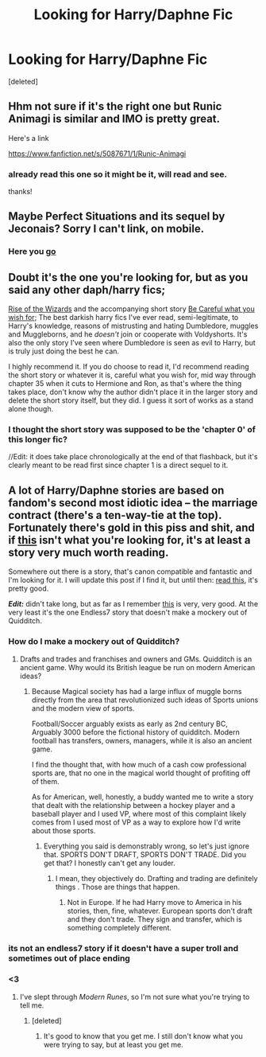 #+TITLE: Looking for Harry/Daphne Fic

* Looking for Harry/Daphne Fic
:PROPERTIES:
:Score: 8
:DateUnix: 1430953478.0
:DateShort: 2015-May-07
:FlairText: Request
:END:
[deleted]


** Hhm not sure if it's the right one but Runic Animagi is similar and IMO is pretty great.

Here's a link

[[https://www.fanfiction.net/s/5087671/1/Runic-Animagi]]
:PROPERTIES:
:Author: HollowBetrayer
:Score: 3
:DateUnix: 1430953801.0
:DateShort: 2015-May-07
:END:

*** already read this one so it might be it, will read and see.

thanks!
:PROPERTIES:
:Author: Coltt
:Score: 1
:DateUnix: 1430961494.0
:DateShort: 2015-May-07
:END:


** Maybe Perfect Situations and its sequel by Jeconais? Sorry I can't link, on mobile.
:PROPERTIES:
:Author: fxf
:Score: 3
:DateUnix: 1430957753.0
:DateShort: 2015-May-07
:END:

*** Here you [[http://jeconais.fanficauthors.net/Perfect_Situations/Perfect_Situations/][go]]
:PROPERTIES:
:Author: HollowBetrayer
:Score: 3
:DateUnix: 1430958521.0
:DateShort: 2015-May-07
:END:


** Doubt it's the one you're looking for, but as you said any other daph/harry fics;

[[https://www.fanfiction.net/s/6254783/1/Rise-of-the-Wizards][Rise of the Wizards]] and the accompanying short story [[https://www.fanfiction.net/s/6206646/1/Be-Careful-What-You-Wish-For][Be Careful what you wish for]]; The best darkish harry fics I've ever read, semi-legitimate, to Harry's knowledge, reasons of mistrusting and hating Dumbledore, muggles and Muggleborns, and he /doesn't/ join or cooperate with Voldyshorts. It's also the only story I've seen where Dumbledore is seen as evil to Harry, but is truly just doing the best he can.

I highly recommend it. If you do choose to read it, I'd recommend reading the short story or whatever it is, careful what you wish for, mid way through chapter 35 when it cuts to Hermione and Ron, as that's where the thing takes place, don't know why the author didn't place it in the larger story and delete the short story itself, but they did. I guess it sort of works as a stand alone though.
:PROPERTIES:
:Author: SomeRandomRedditor
:Score: 3
:DateUnix: 1430966394.0
:DateShort: 2015-May-07
:END:

*** I thought the short story was supposed to be the 'chapter 0' of this longer fic?

//Edit: it does take place chronologically at the end of that flashback, but it's clearly meant to be read first since chapter 1 is a direct sequel to it.
:PROPERTIES:
:Author: hovercraft_of_eels
:Score: 1
:DateUnix: 1431002569.0
:DateShort: 2015-May-07
:END:


** A lot of Harry/Daphne stories are based on fandom's second most idiotic idea -- the marriage contract (there's a ten-way-tie at the top). Fortunately there's gold in this piss and shit, and if [[https://www.fanfiction.net/s/4079609/1/Harry-Potter-and-the-Marriage-Contracts][this]] isn't what you're looking for, it's at least a story very much worth reading.

Somewhere out there is a story, that's canon compatible and fantastic and I'm looking for it. I will update this post if I find it, but until then: [[https://www.fanfiction.net/s/4334542/1/The-Grass-Is-Always-Greener][read this]], it's pretty good.

*/Edit:/* didn't take long, but as far as I remember [[https://www.fanfiction.net/s/6943436/1/The-Pureblood-Princess][this]] is very, very good. At the very least it's the one Endless7 story that doesn't make a mockery out of Quidditch.
:PROPERTIES:
:Author: PKSTEAD
:Score: 2
:DateUnix: 1430956218.0
:DateShort: 2015-May-07
:END:

*** How do I make a mockery out of Quidditch?
:PROPERTIES:
:Author: TE7
:Score: 3
:DateUnix: 1431000873.0
:DateShort: 2015-May-07
:END:

**** Drafts and trades and franchises and owners and GMs. Quidditch is an ancient game. Why would its British league be run on modern American ideas?
:PROPERTIES:
:Author: PKSTEAD
:Score: 2
:DateUnix: 1431005074.0
:DateShort: 2015-May-07
:END:

***** Because Magical society has had a large influx of muggle borns directly from the area that revolutionized such ideas of Sports unions and the modern view of sports.

Football/Soccer arguably exists as early as 2nd century BC, Arguably 3000 before the fictional history of quidditch. Modern football has transfers, owners, managers, while it is also an ancient game.

I find the thought that, with how much of a cash cow professional sports are, that no one in the magical world thought of profiting off of them.

As for American, well, honestly, a buddy wanted me to write a story that dealt with the relationship between a hockey player and a baseball player and I used VP, where most of this complaint likely comes from I used most of VP as a way to explore how I'd write about those sports.
:PROPERTIES:
:Author: TE7
:Score: 2
:DateUnix: 1431017020.0
:DateShort: 2015-May-07
:END:

****** Everything you said is demonstrably wrong, so let's just ignore that. SPORTS DON'T DRAFT, SPORTS DON'T TRADE. Did you get that? I honestly can't get any louder.
:PROPERTIES:
:Author: PKSTEAD
:Score: 0
:DateUnix: 1431137026.0
:DateShort: 2015-May-09
:END:

******* I mean, they objectively do. Drafting and trading are definitely things . Those are things that happen.
:PROPERTIES:
:Author: praeceps93
:Score: 1
:DateUnix: 1431206054.0
:DateShort: 2015-May-10
:END:

******** Not in Europe. If he had Harry move to America in his stories, then, fine, whatever. European sports don't draft and they don't trade. They sign and transfer, which is something completely different.
:PROPERTIES:
:Author: PKSTEAD
:Score: 2
:DateUnix: 1431213079.0
:DateShort: 2015-May-10
:END:


*** its not an endless7 story if it doesn't have a super troll and sometimes out of place ending
:PROPERTIES:
:Author: TurtlePig
:Score: 2
:DateUnix: 1431000880.0
:DateShort: 2015-May-07
:END:


*** <3
:PROPERTIES:
:Author: Coltt
:Score: 1
:DateUnix: 1430961520.0
:DateShort: 2015-May-07
:END:

**** I've slept through /Modern Runes/, so I'm not sure what you're trying to tell me.
:PROPERTIES:
:Author: PKSTEAD
:Score: 1
:DateUnix: 1430962717.0
:DateShort: 2015-May-07
:END:

***** [deleted]
:PROPERTIES:
:Score: 0
:DateUnix: 1430963842.0
:DateShort: 2015-May-07
:END:

****** It's good to know that you get me. I still don't know what you were trying to say, but at least you get me.
:PROPERTIES:
:Author: PKSTEAD
:Score: 0
:DateUnix: 1430966236.0
:DateShort: 2015-May-07
:END:
